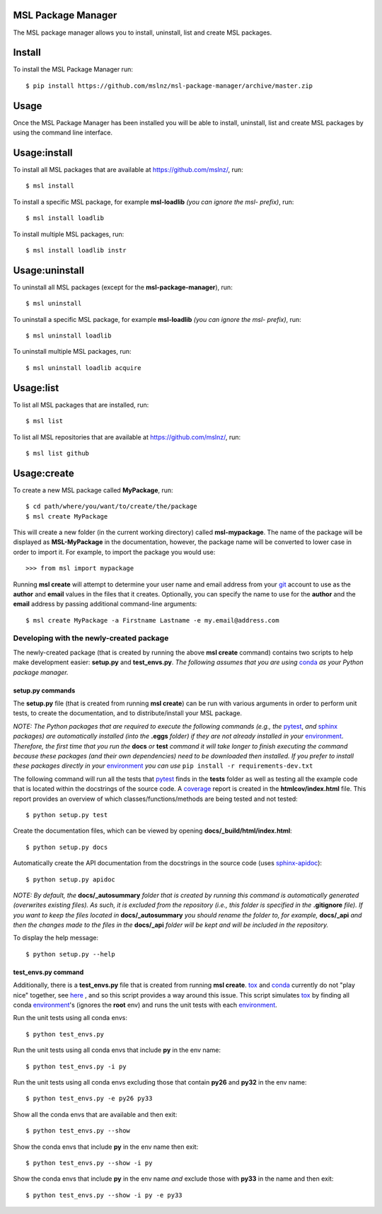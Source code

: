 MSL Package Manager
===================

The MSL package manager allows you to install, uninstall, list and create MSL packages.

Install
=======

To install the MSL Package Manager run::

   $ pip install https://github.com/mslnz/msl-package-manager/archive/master.zip

Usage
=====

Once the MSL Package Manager has been installed you will be able to install, uninstall, list and create MSL packages
by using the command line interface.

Usage:install
=============

To install all MSL packages that are available at https://github.com/mslnz/, run::

   $ msl install

To install a specific MSL package, for example **msl-loadlib** *(you can ignore the msl- prefix)*, run::

   $ msl install loadlib

To install multiple MSL packages, run::

   $ msl install loadlib instr

Usage:uninstall
===============

To uninstall all MSL packages (except for the **msl-package-manager**), run::

   $ msl uninstall

To uninstall a specific MSL package, for example **msl-loadlib** *(you can ignore the msl- prefix)*, run::

   $ msl uninstall loadlib

To uninstall multiple MSL packages, run::

   $ msl uninstall loadlib acquire

Usage:list
==========

To list all MSL packages that are installed, run::

   $ msl list

To list all MSL repositories that are available at https://github.com/mslnz/, run::

   $ msl list github

Usage:create
============

To create a new MSL package called **MyPackage**, run::

   $ cd path/where/you/want/to/create/the/package
   $ msl create MyPackage

This will create a new folder (in the current working directory) called **msl-mypackage**. The name of the package
will be displayed as **MSL-MyPackage** in the documentation, however, the package name will be
converted to lower case in order to import it. For example, to import the package you would use::

   >>> from msl import mypackage

Running **msl create** will attempt to determine your user name and email address from your git_ account to use as the
**author** and **email** values in the files that it creates. Optionally, you can specify the name to use
for the **author** and the **email** address by passing additional command-line arguments::

   $ msl create MyPackage -a Firstname Lastname -e my.email@address.com

Developing with the newly-created package
-----------------------------------------

The newly-created package (that is created by running the above **msl create** command) contains two scripts
to help make development easier: **setup.py** and **test_envs.py**. *The following assumes that you are using*
conda_ *as your Python package manager.*

setup.py commands
+++++++++++++++++

The **setup.py** file (that is created from running **msl create**) can be run with various arguments in order to
perform unit tests, to create the documentation, and to distribute/install your MSL package.

*NOTE: The Python packages that are required to execute the following commands (e.g., the* pytest_, *and* sphinx_
*packages) are automatically installed (into the* **.eggs** *folder) if they are not already installed in your*
environment_. *Therefore, the first time that you run the* **docs** *or* **test** *command it will take
longer to finish executing the command because these packages (and their own dependencies) need to be downloaded
then installed. If you prefer to install these packages directly in your* environment_ *you can use*
``pip install -r requirements-dev.txt``

The following command will run all the tests that pytest_ finds in the **tests** folder as well as testing
all the example code that is located within the docstrings of the source code. A coverage_
report is created in the **htmlcov/index.html** file. This report provides an overview of which
classes/functions/methods are being tested and not tested::

   $ python setup.py test

Create the documentation files, which can be viewed by opening **docs/_build/html/index.html**::

   $ python setup.py docs

Automatically create the API documentation from the docstrings in the source code (uses
`sphinx-apidoc <http://www.sphinx-doc.org/en/stable/man/sphinx-apidoc.html>`_)::

   $ python setup.py apidoc

*NOTE: By default, the* **docs/_autosummary** *folder that is created by running this command is
automatically generated (overwrites existing files). As such, it is excluded from the repository (i.e., this folder is
specified in the* **.gitignore** *file). If you want to keep the files located in* **docs/_autosummary** *you should
rename the folder to, for example,* **docs/_api** *and then the changes made to the files in the* **docs/_api** *folder
will be kept and will be included in the repository.*

To display the help message::

   $ python setup.py --help

test_envs.py command
++++++++++++++++++++

Additionally, there is a **test_envs.py** file that is created from running **msl create**. tox_ and conda_ currently
do not "play nice" together, see
`here <https://bitbucket.org/hpk42/tox/issues/273/support-conda-envs-when-using-miniconda>`_ ,
and so this script provides a way around this issue. This script simulates tox_ by finding all conda
environment_\'s (ignores the **root** env) and runs the unit tests with each environment_.

Run the unit tests using all conda envs::

   $ python test_envs.py

Run the unit tests using all conda envs that include **py** in the env name::

   $ python test_envs.py -i py

Run the unit tests using all conda envs excluding those that contain **py26** and **py32** in the env name::

   $ python test_envs.py -e py26 py33

Show all the conda envs that are available and then exit::

   $ python test_envs.py --show

Show the conda envs that include **py** in the env name then exit::

   $ python test_envs.py --show -i py

Show the conda envs that include **py** in the env name *and* exclude those with **py33** in the name and then exit::

   $ python test_envs.py --show -i py -e py33

.. _pytest: http://doc.pytest.org/en/latest/
.. _sphinx: http://www.sphinx-doc.org/en/latest/#
.. _wheel: http://pythonwheels.com/
.. _coverage: http://coverage.readthedocs.io/en/latest/index.html
.. _git: https://git-scm.com
.. _environment: https://conda.io/docs/using/envs.html
.. _tox: https://tox.readthedocs.io/en/latest/
.. _conda: http://conda.readthedocs.io/en/latest/
